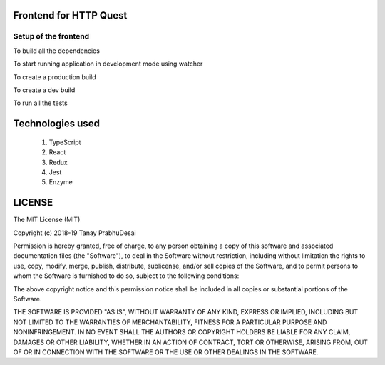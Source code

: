 .. image:: https://travis-ci.org/tanayseven/http_quest_frontend.svg?branch=master
    :target: https://travis-ci.org/tanayseven/http_quest_frontend

.. image:: https://coveralls.io/repos/github/tanayseven/http_quest_frontend/badge.svg
    :target: https://coveralls.io/github/tanayseven/http_quest_frontend

.. image:: https://api.codeclimate.com/v1/badges/446f297a590faab72631/maintainability
   :target: https://codeclimate.com/github/tanayseven/http_quest_frontend/maintainability
   :alt: Maintainability


Frontend for HTTP Quest
=======================

Setup of the frontend
---------------------

To build all the dependencies

.. code-block:: bash
    npm i

To start running application in development mode using watcher

.. code-block:: bash
    # Not yet available

To create a production build

.. code-block:: bash
    # Not yet available

To create a dev build

.. code-block:: bash
    npm run build

To run all the tests

.. code-block:: bash
    npm test

Technologies used
=================

    1. TypeScript
    2. React
    3. Redux
    4. Jest
    5. Enzyme

LICENSE
=======

The MIT License (MIT)

Copyright (c) 2018-19 Tanay PrabhuDesai

Permission is hereby granted, free of charge, to any person obtaining a copy
of this software and associated documentation files (the "Software"), to deal
in the Software without restriction, including without limitation the rights
to use, copy, modify, merge, publish, distribute, sublicense, and/or sell
copies of the Software, and to permit persons to whom the Software is
furnished to do so, subject to the following conditions:

The above copyright notice and this permission notice shall be included in
all copies or substantial portions of the Software.

THE SOFTWARE IS PROVIDED "AS IS", WITHOUT WARRANTY OF ANY KIND, EXPRESS OR
IMPLIED, INCLUDING BUT NOT LIMITED TO THE WARRANTIES OF MERCHANTABILITY,
FITNESS FOR A PARTICULAR PURPOSE AND NONINFRINGEMENT. IN NO EVENT SHALL THE
AUTHORS OR COPYRIGHT HOLDERS BE LIABLE FOR ANY CLAIM, DAMAGES OR OTHER
LIABILITY, WHETHER IN AN ACTION OF CONTRACT, TORT OR OTHERWISE, ARISING FROM,
OUT OF OR IN CONNECTION WITH THE SOFTWARE OR THE USE OR OTHER DEALINGS IN
THE SOFTWARE.
